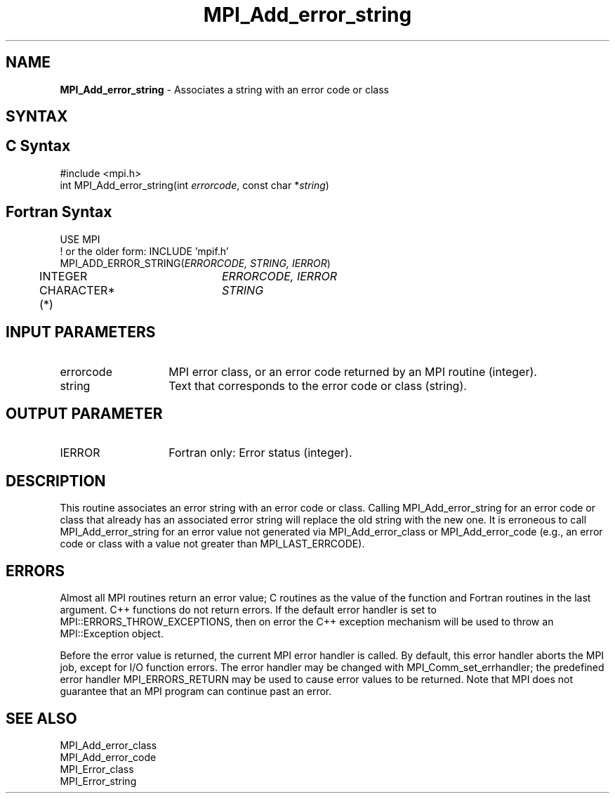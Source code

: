 .\" -*- nroff -*-
.\" Copyright 2013 Los Alamos National Security, LLC. All rights reserved.
.\" Copyright 2010 Cisco Systems, Inc.  All rights reserved.
.\" Copyright 2006-2008 Sun Microsystems, Inc.
.\" Copyright (c) 1996 Thinking Machines Corporation
.\" $COPYRIGHT$
.TH MPI_Add_error_string 3 "Unreleased developer copy" "gitclone" "Open MPI"

.SH NAME
.nf
\fBMPI_Add_error_string\fP \- Associates a string with an error code or class

.fi
.SH SYNTAX
.ft R

.SH C Syntax
.nf
#include <mpi.h>
int MPI_Add_error_string(int \fIerrorcode\fP, const char *\fIstring\fP)

.fi
.SH Fortran Syntax
.nf
USE MPI
! or the older form: INCLUDE 'mpif.h'
MPI_ADD_ERROR_STRING(\fIERRORCODE, STRING, IERROR\fP)
	INTEGER		\fIERRORCODE, IERROR\fP
	CHARACTER*(*)	\fISTRING\fP

.fi
.SH INPUT PARAMETERS
.ft R
.TP 1.4i
errorcode
MPI error class, or an error code returned by an MPI routine (integer).
.ft R
.TP 1.4i
string
Text that corresponds to the error code or class (string).

.SH OUTPUT PARAMETER
.ft R
.TP 1.4i
IERROR
Fortran only: Error status (integer).

.SH DESCRIPTION
.ft R
This routine associates an error string with an error code or
class. Calling MPI_Add_error_string for an error code or class that
already has an associated error string will replace the old string
with the new one. It is erroneous to call MPI_Add_error_string for an
error value not generated via MPI_Add_error_class or
MPI_Add_error_code (e.g., an error code or class with a value not
greater than MPI_LAST_ERRCODE).

.SH ERRORS
.ft R
Almost all MPI routines return an error value; C routines as
the value of the function and Fortran routines in the last argument. C++
functions do not return errors. If the default error handler is set to
MPI::ERRORS_THROW_EXCEPTIONS, then on error the C++ exception mechanism
will be used to throw an MPI::Exception object.
.sp
Before the error value is returned, the current MPI error handler is
called. By default, this error handler aborts the MPI job, except for
I/O function errors. The error handler may be changed with
MPI_Comm_set_errhandler; the predefined error handler MPI_ERRORS_RETURN
may be used to cause error values to be returned. Note that MPI does not
guarantee that an MPI program can continue past an error.

.SH SEE ALSO
.ft R
.nf
MPI_Add_error_class
MPI_Add_error_code
MPI_Error_class
MPI_Error_string


